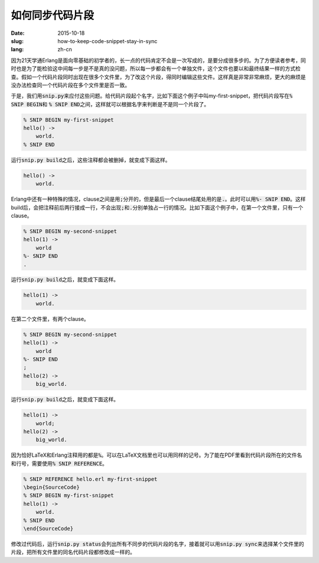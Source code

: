 ================
如何同步代码片段
================

:date: 2015-10-18
:slug: how-to-keep-code-snippet-stay-in-sync
:lang: zh-cn


因为21天学通Erlang是面向零基础的初学者的，长一点的代码肯定不会是一次写成的，是要分成很多步的。为了方便读者参考，同时也是为了能检验这中间每一步是不是真的没问题，所以每一步都会有一个单独文件，这个文件也要以和最终结果一样的方式检查。假如一个代码片段同时出现在很多个文件里，为了改这个片段，得同时编辑这些文件。这样真是非常非常麻烦，更大的麻烦是没办法检查同一个代码片段在多个文件里是否一致。

于是，我们用\ :code:`snip.py`\ 来应付这些问题。给代码片段起个名字，比如下面这个例子中叫my-first-snippet，把代码片段写在\ :code:`% SNIP BEGIN`\ 和 \ :code:`% SNIP END`\ 之间，这样就可以根据名字来判断是不是同一个片段了。

.. code::

    % SNIP BEGIN my-first-snippet
    hello() ->
        world.
    % SNIP END

运行\ :code:`snip.py build`\ 之后，这些注释都会被删掉，就变成下面这样。

.. code::

    hello() ->
        world.


Erlang中还有一种特殊的情况，clause之间是用\ :code:`;`\ 分开的，但是最后一个clause结尾处用的是\ :code:`.`\ 。此时可以用\ :code:`%- SNIP END`\ 。这样build后，会把注释前后两行接成一行，不会出现\ :code:`;`\ 和\ :code:`.`\ 分别单独占一行的情况。比如下面这个例子中，在第一个文件里，只有一个clause。

.. code::

    % SNIP BEGIN my-second-snippet
    hello(1) ->
        world
    %- SNIP END
    .

运行\ :code:`snip.py build`\ 之后，就变成下面这样。

.. code::

    hello(1) ->
        world.


在第二个文件里，有两个clause。

.. code::

    % SNIP BEGIN my-second-snippet
    hello(1) ->
        world
    %- SNIP END
    ;
    hello(2) ->
        big_world.

运行\ :code:`snip.py build`\ 之后，就变成下面这样。

.. code::

    hello(1) ->
        world;
    hello(2) ->
        big_world.


因为恰好LaTeX和Erlang注释用的都是\ :code:`%`\ 。可以在LaTeX文档里也可以用同样的记号。为了能在PDF里看到代码片段所在的文件名和行号，需要使用\ :code:`% SNIP REFERENCE`\ 。

.. code::

    % SNIP REFERENCE hello.erl my-first-snippet
    \begin{SourceCode}
    % SNIP BEGIN my-first-snippet
    hello(1) ->
        world.
    % SNIP END
    \end{SourceCode}


修改过代码后，运行\ :code:`snip.py status`\ 会列出所有不同步的代码片段的名字，接着就可以用\ :code:`snip.py sync`\ 来选择某个文件里的片段，把所有文件里的同名代码片段都修改成一样的。
